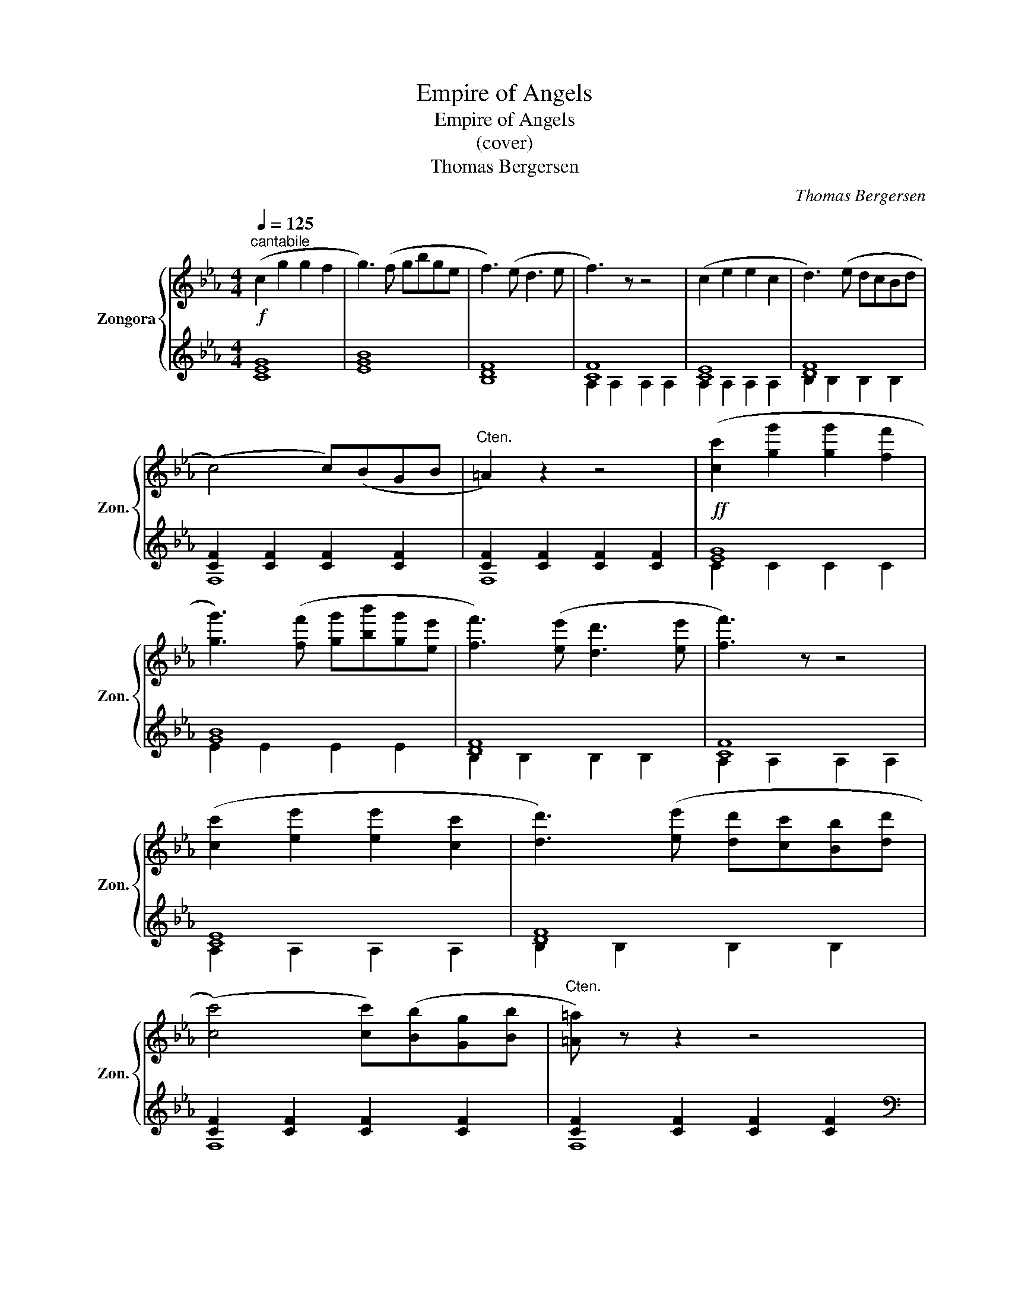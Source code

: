 X:1
T:Empire of Angels
T:Empire of Angels
T:(cover)
T:Thomas Bergersen
C:Thomas Bergersen
%%score { 1 | ( 2 3 ) }
L:1/8
Q:1/4=125
M:4/4
K:Eb
V:1 treble nm="Zongora" snm="Zon."
V:2 treble 
V:3 treble 
V:1
!f!"^cantabile" (c2 g2 g2 f2 | g3) (f gbge | f3) (e d3 e | f3) z z4 | (c2 e2 e2 c2 | d3) (e dcBd | %6
 (c4) c)(BGB |"Cten." =A2) z2 z4 | ([cc']2 [gg']2 [gg']2 [ff']2 | %9
 [gg']3) ([ff'] [gg'][bb'][gg'][ee'] | [ff']3) ([ee'] [dd']3 [ee'] | [ff']3) z z4 | %12
 ([cc']2 [ee']2 [ee']2 [cc']2 | [dd']3) ([ee'] [dd'][cc'][Bb][dd'] | %14
 (([cc']4) [cc']))([Bb][Gg][Bb] |"Cten." [=A=a]) z z2 z4 |: %16
"_con brio" ([cc']2 [gg']2 [gg']2 [ff']2 | [gg']3) ([ff'] [gg'][bb'][gg'][ee'] | %18
 [ff']3) ([ee'] [dd'][ee'][dd'][ee'] | [ff']3) z z4 | ([cc']2 [ee']2 [ee']2 [cc']2 | %21
 [dd']3) ([ee'] [dd'][cc'][Bb][dd'] | (([cc']4) [cc']))([Bb][Gg][Bb] |1 !tenuto![=A=a]2) z2 z4 :|2 %24
"^ritard."!>(! !tenuto![=Acf=a]2 z2 z4!>)! ||"^a tempo" (c2 g2 g2 f2 | g3) (f gbge | g3) (e d3 e | %28
 f3) z z4 |"^ritard." (c2 e2 e2 c2 | d3) (e dcBd | .c2)"^rubato" (cB F)(CB,F,) | z3 B, CF =A<c- | %33
 c8 |] %34
V:2
 [CEG]8 | [EGB]8 | [B,DF]8 | [CF]8 | [CE]8 | [DF]8 | [CF]2 [CF]2 [CF]2 [CF]2 | %7
 [CF]2 [CF]2 [CF]2 [CF]2 |!ff! [EG]8 | [GB]8 | [DF]8 | [CF]8 | [CE]8 | [DF]8 | %14
 [CF]2 [CF]2 [CF]2 [CF]2 | [CF]2 [CF]2 [CF]2 [CF]2 |: %16
[K:bass] ([C,,C,]2 .[E,G,C]2) .[E,G,C]2 .[E,G,C]2 | %17
 ([E,,,E,,]2 .[E,G,B,E]2) .[E,G,B,E]2 .[E,G,B,E]2 | ([B,,,B,,]2 .[F,A,D]2) .[F,A,D]2 .[F,A,D]2 | %19
 ([A,,,A,,]2 .[A,CF]2) .[A,CF]2 .[A,CF]2 | ([A,,,A,,]2 .[E,A,C]2) .[E,A,C]2 .[E,A,C]2 | %21
 ([B,,,B,,]2 .[F,B,D]2) .[F,B,D]2 .[F,B,D]2 | ([F,,,F,,]2 .[C,F,=A,]2) .[C,F,A,]2 .[C,F,A,]2 |1 %23
 ([F,,,F,,]2 .[C,F,=A,]2) .[E,,E,]2 .[D,,D,]2 :|2 [F,,,F,,]2 .[F,,C,F,]2 .[F,,C,F,]2 .[F,,C,F,]2 || %25
[K:treble] [EG]8 | [GB]8 | [DF]8 | [CF]8 | [CE]8 | [DF]8 | [F,CF]4 z4 |[K:bass] F,,C,F,- F,2 z z2 | %33
 z8 |] %34
V:3
 x8 | x8 | x8 | A,2 A,2 A,2 A,2 | A,2 A,2 A,2 A,2 | B,2 B,2 B,2 B,2 | F,8 | F,8 | C2 C2 C2 C2 | %9
 E2 E2 E2 E2 | B,2 B,2 B,2 B,2 | A,2 A,2 A,2 A,2 | A,2 A,2 A,2 A,2 | B,2 B,2 B,2 B,2 | F,8 | F,8 |: %16
[K:bass] x8 | x8 | x8 | x8 | x8 | x8 | x8 |1 x8 :|2 x8 ||[K:treble] C2 C2 C2 C2 | E2 E2 E2 E2 | %27
 B,2 B,2 B,2 B,2 | A,2 A,2 A,2 A,2 | A,2 A,2 A,2 A,2 | B,2 B,2 B,2 B,2 | x8 |[K:bass] x8 | x8 |] %34


